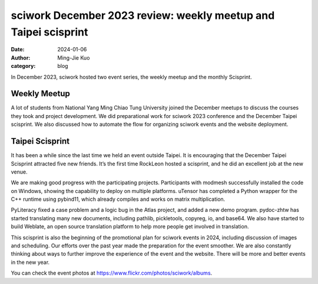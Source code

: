 ================================================================
sciwork December 2023 review: weekly meetup and Taipei scisprint
================================================================

:date: 2024-01-06
:author: Ming-Jie Kuo
:category: blog

In December 2023, sciwork hosted two event series, the weekly meetup and the
monthly Scisprint.

Weekly Meetup
-------------
A lot of students from National Yang Ming Chiao Tung University joined the
December meetups to discuss the courses they took and project development. We
did preparational work for sciwork 2023 conference and the December Taipei
scisprint. We also discussed how to automate the flow for organizing sciwork
events and the website deployment.

Taipei Scisprint
----------------
It has been a while since the last time we held an event outside Taipei. It is
encouraging that the December Taipei Scisprint attracted five new friends. It’s
the first time RockLeon hosted a scisprint, and he did an excellent job at the
new venue.

We are making good progress with the participating projects. Participants with
modmesh successfully installed the code on Windows, showing the capability to
deploy on multiple platforms. uTensor has completed a Python wrapper for the
C++ runtime using pybind11, which already compiles and works on matrix
multiplication.

PyLiteracy fixed a case problem and a logic bug in the Atlas project, and added
a new demo program. pydoc-zhtw has started translating many new documents,
including pathlib, pickletools, copyreg, io, and base64. We also have started
to build Weblate, an open source translation platform to help more people get
involved in translation.

This scisprint is also the beginning of the promotional plan for sciwork events
in 2024, including discussion of images and scheduling. Our efforts over the
past year made the preparation for the event smoother. We are also constantly
thinking about ways to further improve the experience of the event and the
website. There will be more and better events in the new year.

You can check the event photos at https://www.flickr.com/photos/sciwork/albums.

.. raw:: html

    <style>
        .grid-container {
            display: grid;
            grid-template-columns: repeat(2, 1fr); /* Two columns with equal width */
            gap: 10px;                             /* Optional gap between grid items */
            height: 100%;                         /* Adjust the height as needed */
        }

        .grid-item {
            text-align: center;
            align-items: center;
            justify-content: center;
        }

        @media (max-width: 768px) {
            .grid-container {
                grid-template-columns: 1fr;
            }
        }
    </style>
    <div class="grid-container">
        <div class="grid-item">
            <a data-flickr-embed="true" data-header="true" data-context="true" href="https://www.flickr.com/photos/sciwork/53441062517/in/album-72177720313810281/" title="DSC06829"><img src="https://live.staticflickr.com/65535/53441062517_71bcc9abf6_k.jpg" width="1920" height="1080" alt="DSC06829"/></a><script async src="//embedr.flickr.com/assets/client-code.js" charset="utf-8"></script>
            <span>Group Photo</span>
        </div>
        <div class="grid-item">
            <a data-flickr-embed="true" data-header="true" data-context="true" href="https://www.flickr.com/photos/sciwork/53440981957/in/album-72177720313810281/" title="DSC06746.JPG"><img src="https://live.staticflickr.com/65535/53440981957_d0b6fe000e_k.jpg" width="1920" height="1080" alt="DSC06746.JPG"/></a><script async src="//embedr.flickr.com/assets/client-code.js" charset="utf-8"></script>
            <span>Coding and Discussion</span>
        </div>
    </div>
